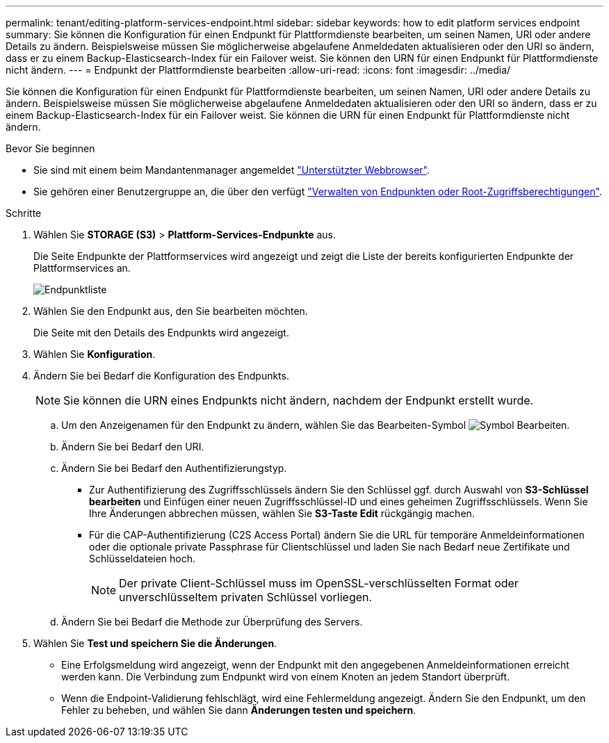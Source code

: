 ---
permalink: tenant/editing-platform-services-endpoint.html 
sidebar: sidebar 
keywords: how to edit platform services endpoint 
summary: Sie können die Konfiguration für einen Endpunkt für Plattformdienste bearbeiten, um seinen Namen, URI oder andere Details zu ändern. Beispielsweise müssen Sie möglicherweise abgelaufene Anmeldedaten aktualisieren oder den URI so ändern, dass er zu einem Backup-Elasticsearch-Index für ein Failover weist. Sie können den URN für einen Endpunkt für Plattformdienste nicht ändern. 
---
= Endpunkt der Plattformdienste bearbeiten
:allow-uri-read: 
:icons: font
:imagesdir: ../media/


[role="lead"]
Sie können die Konfiguration für einen Endpunkt für Plattformdienste bearbeiten, um seinen Namen, URI oder andere Details zu ändern. Beispielsweise müssen Sie möglicherweise abgelaufene Anmeldedaten aktualisieren oder den URI so ändern, dass er zu einem Backup-Elasticsearch-Index für ein Failover weist. Sie können die URN für einen Endpunkt für Plattformdienste nicht ändern.

.Bevor Sie beginnen
* Sie sind mit einem beim Mandantenmanager angemeldet link:../admin/web-browser-requirements.html["Unterstützter Webbrowser"].
* Sie gehören einer Benutzergruppe an, die über den verfügt link:tenant-management-permissions.html["Verwalten von Endpunkten oder Root-Zugriffsberechtigungen"].


.Schritte
. Wählen Sie *STORAGE (S3)* > *Plattform-Services-Endpunkte* aus.
+
Die Seite Endpunkte der Plattformservices wird angezeigt und zeigt die Liste der bereits konfigurierten Endpunkte der Plattformservices an.

+
image::../media/endpoints_list.png[Endpunktliste]

. Wählen Sie den Endpunkt aus, den Sie bearbeiten möchten.
+
Die Seite mit den Details des Endpunkts wird angezeigt.

. Wählen Sie *Konfiguration*.
. Ändern Sie bei Bedarf die Konfiguration des Endpunkts.
+

NOTE: Sie können die URN eines Endpunkts nicht ändern, nachdem der Endpunkt erstellt wurde.

+
.. Um den Anzeigenamen für den Endpunkt zu ändern, wählen Sie das Bearbeiten-Symbol image:../media/icon_edit_tm.png["Symbol Bearbeiten"].
.. Ändern Sie bei Bedarf den URI.
.. Ändern Sie bei Bedarf den Authentifizierungstyp.
+
*** Zur Authentifizierung des Zugriffsschlüssels ändern Sie den Schlüssel ggf. durch Auswahl von *S3-Schlüssel bearbeiten* und Einfügen einer neuen Zugriffsschlüssel-ID und eines geheimen Zugriffsschlüssels. Wenn Sie Ihre Änderungen abbrechen müssen, wählen Sie *S3-Taste Edit* rückgängig machen.
*** Für die CAP-Authentifizierung (C2S Access Portal) ändern Sie die URL für temporäre Anmeldeinformationen oder die optionale private Passphrase für Clientschlüssel und laden Sie nach Bedarf neue Zertifikate und Schlüsseldateien hoch.
+

NOTE: Der private Client-Schlüssel muss im OpenSSL-verschlüsselten Format oder unverschlüsseltem privaten Schlüssel vorliegen.



.. Ändern Sie bei Bedarf die Methode zur Überprüfung des Servers.


. Wählen Sie *Test und speichern Sie die Änderungen*.
+
** Eine Erfolgsmeldung wird angezeigt, wenn der Endpunkt mit den angegebenen Anmeldeinformationen erreicht werden kann. Die Verbindung zum Endpunkt wird von einem Knoten an jedem Standort überprüft.
** Wenn die Endpoint-Validierung fehlschlägt, wird eine Fehlermeldung angezeigt. Ändern Sie den Endpunkt, um den Fehler zu beheben, und wählen Sie dann *Änderungen testen und speichern*.



